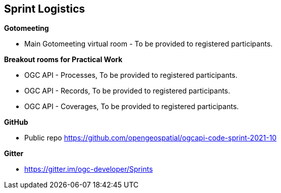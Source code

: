 == Sprint Logistics

*Gotomeeting*

** Main Gotomeeting virtual room - To be provided to registered participants.

*Breakout rooms for Practical Work*

** OGC API - Processes, To be provided to registered participants.
** OGC API - Records, To be provided to registered participants.
** OGC API - Coverages, To be provided to registered participants.

*GitHub*

* Public repo https://github.com/opengeospatial/ogcapi-code-sprint-2021-10

*Gitter*

* https://gitter.im/ogc-developer/Sprints
